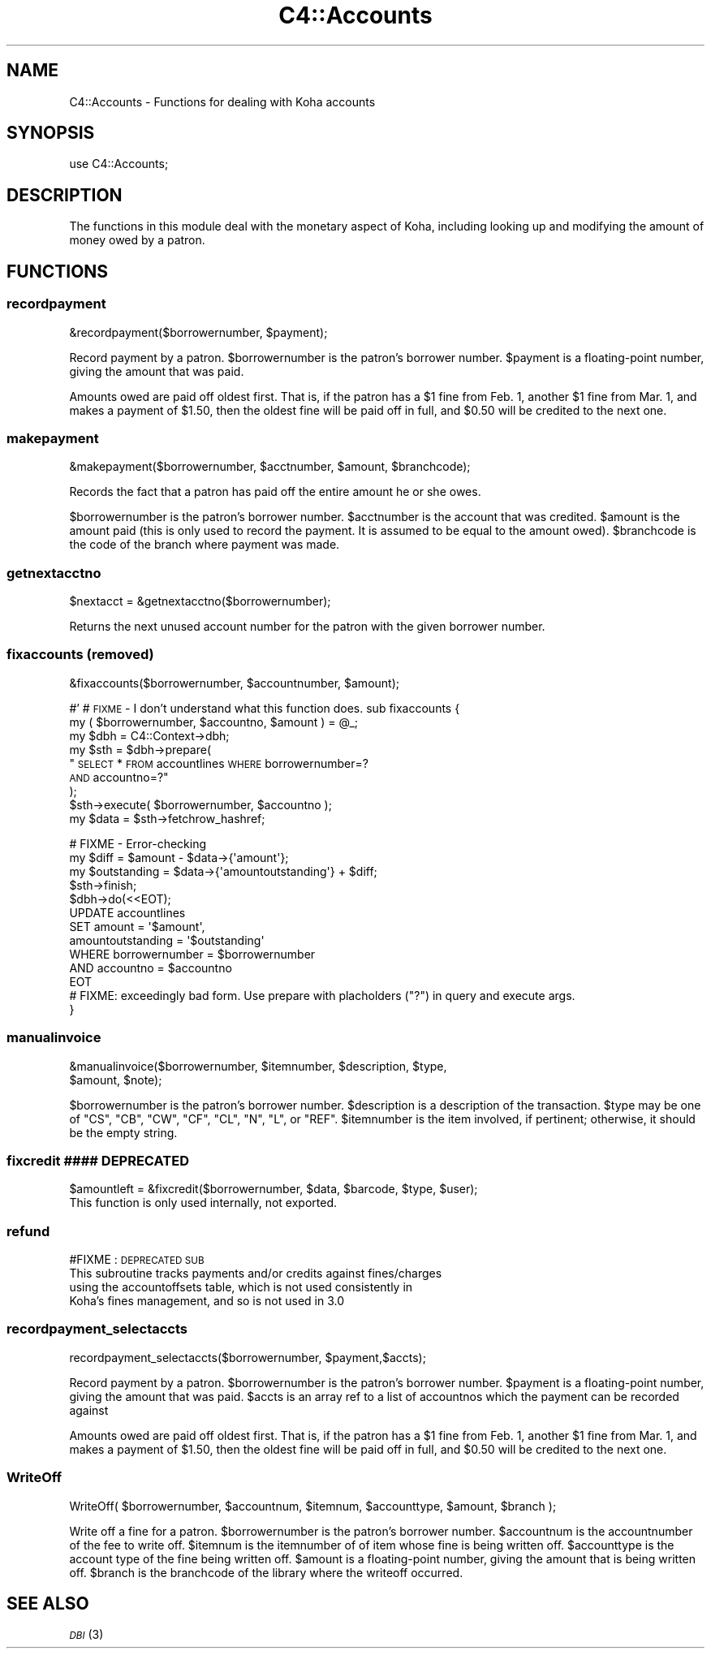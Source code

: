 .\" Automatically generated by Pod::Man 2.25 (Pod::Simple 3.16)
.\"
.\" Standard preamble:
.\" ========================================================================
.de Sp \" Vertical space (when we can't use .PP)
.if t .sp .5v
.if n .sp
..
.de Vb \" Begin verbatim text
.ft CW
.nf
.ne \\$1
..
.de Ve \" End verbatim text
.ft R
.fi
..
.\" Set up some character translations and predefined strings.  \*(-- will
.\" give an unbreakable dash, \*(PI will give pi, \*(L" will give a left
.\" double quote, and \*(R" will give a right double quote.  \*(C+ will
.\" give a nicer C++.  Capital omega is used to do unbreakable dashes and
.\" therefore won't be available.  \*(C` and \*(C' expand to `' in nroff,
.\" nothing in troff, for use with C<>.
.tr \(*W-
.ds C+ C\v'-.1v'\h'-1p'\s-2+\h'-1p'+\s0\v'.1v'\h'-1p'
.ie n \{\
.    ds -- \(*W-
.    ds PI pi
.    if (\n(.H=4u)&(1m=24u) .ds -- \(*W\h'-12u'\(*W\h'-12u'-\" diablo 10 pitch
.    if (\n(.H=4u)&(1m=20u) .ds -- \(*W\h'-12u'\(*W\h'-8u'-\"  diablo 12 pitch
.    ds L" ""
.    ds R" ""
.    ds C` ""
.    ds C' ""
'br\}
.el\{\
.    ds -- \|\(em\|
.    ds PI \(*p
.    ds L" ``
.    ds R" ''
'br\}
.\"
.\" Escape single quotes in literal strings from groff's Unicode transform.
.ie \n(.g .ds Aq \(aq
.el       .ds Aq '
.\"
.\" If the F register is turned on, we'll generate index entries on stderr for
.\" titles (.TH), headers (.SH), subsections (.SS), items (.Ip), and index
.\" entries marked with X<> in POD.  Of course, you'll have to process the
.\" output yourself in some meaningful fashion.
.ie \nF \{\
.    de IX
.    tm Index:\\$1\t\\n%\t"\\$2"
..
.    nr % 0
.    rr F
.\}
.el \{\
.    de IX
..
.\}
.\"
.\" Accent mark definitions (@(#)ms.acc 1.5 88/02/08 SMI; from UCB 4.2).
.\" Fear.  Run.  Save yourself.  No user-serviceable parts.
.    \" fudge factors for nroff and troff
.if n \{\
.    ds #H 0
.    ds #V .8m
.    ds #F .3m
.    ds #[ \f1
.    ds #] \fP
.\}
.if t \{\
.    ds #H ((1u-(\\\\n(.fu%2u))*.13m)
.    ds #V .6m
.    ds #F 0
.    ds #[ \&
.    ds #] \&
.\}
.    \" simple accents for nroff and troff
.if n \{\
.    ds ' \&
.    ds ` \&
.    ds ^ \&
.    ds , \&
.    ds ~ ~
.    ds /
.\}
.if t \{\
.    ds ' \\k:\h'-(\\n(.wu*8/10-\*(#H)'\'\h"|\\n:u"
.    ds ` \\k:\h'-(\\n(.wu*8/10-\*(#H)'\`\h'|\\n:u'
.    ds ^ \\k:\h'-(\\n(.wu*10/11-\*(#H)'^\h'|\\n:u'
.    ds , \\k:\h'-(\\n(.wu*8/10)',\h'|\\n:u'
.    ds ~ \\k:\h'-(\\n(.wu-\*(#H-.1m)'~\h'|\\n:u'
.    ds / \\k:\h'-(\\n(.wu*8/10-\*(#H)'\z\(sl\h'|\\n:u'
.\}
.    \" troff and (daisy-wheel) nroff accents
.ds : \\k:\h'-(\\n(.wu*8/10-\*(#H+.1m+\*(#F)'\v'-\*(#V'\z.\h'.2m+\*(#F'.\h'|\\n:u'\v'\*(#V'
.ds 8 \h'\*(#H'\(*b\h'-\*(#H'
.ds o \\k:\h'-(\\n(.wu+\w'\(de'u-\*(#H)/2u'\v'-.3n'\*(#[\z\(de\v'.3n'\h'|\\n:u'\*(#]
.ds d- \h'\*(#H'\(pd\h'-\w'~'u'\v'-.25m'\f2\(hy\fP\v'.25m'\h'-\*(#H'
.ds D- D\\k:\h'-\w'D'u'\v'-.11m'\z\(hy\v'.11m'\h'|\\n:u'
.ds th \*(#[\v'.3m'\s+1I\s-1\v'-.3m'\h'-(\w'I'u*2/3)'\s-1o\s+1\*(#]
.ds Th \*(#[\s+2I\s-2\h'-\w'I'u*3/5'\v'-.3m'o\v'.3m'\*(#]
.ds ae a\h'-(\w'a'u*4/10)'e
.ds Ae A\h'-(\w'A'u*4/10)'E
.    \" corrections for vroff
.if v .ds ~ \\k:\h'-(\\n(.wu*9/10-\*(#H)'\s-2\u~\d\s+2\h'|\\n:u'
.if v .ds ^ \\k:\h'-(\\n(.wu*10/11-\*(#H)'\v'-.4m'^\v'.4m'\h'|\\n:u'
.    \" for low resolution devices (crt and lpr)
.if \n(.H>23 .if \n(.V>19 \
\{\
.    ds : e
.    ds 8 ss
.    ds o a
.    ds d- d\h'-1'\(ga
.    ds D- D\h'-1'\(hy
.    ds th \o'bp'
.    ds Th \o'LP'
.    ds ae ae
.    ds Ae AE
.\}
.rm #[ #] #H #V #F C
.\" ========================================================================
.\"
.IX Title "C4::Accounts 3pm"
.TH C4::Accounts 3pm "2012-07-03" "perl v5.14.2" "User Contributed Perl Documentation"
.\" For nroff, turn off justification.  Always turn off hyphenation; it makes
.\" way too many mistakes in technical documents.
.if n .ad l
.nh
.SH "NAME"
C4::Accounts \- Functions for dealing with Koha accounts
.SH "SYNOPSIS"
.IX Header "SYNOPSIS"
use C4::Accounts;
.SH "DESCRIPTION"
.IX Header "DESCRIPTION"
The functions in this module deal with the monetary aspect of Koha,
including looking up and modifying the amount of money owed by a
patron.
.SH "FUNCTIONS"
.IX Header "FUNCTIONS"
.SS "recordpayment"
.IX Subsection "recordpayment"
.Vb 1
\&  &recordpayment($borrowernumber, $payment);
.Ve
.PP
Record payment by a patron. \f(CW$borrowernumber\fR is the patron's
borrower number. \f(CW$payment\fR is a floating-point number, giving the
amount that was paid.
.PP
Amounts owed are paid off oldest first. That is, if the patron has a
\&\f(CW$1\fR fine from Feb. 1, another \f(CW$1\fR fine from Mar. 1, and makes a payment
of \f(CW$1\fR.50, then the oldest fine will be paid off in full, and \f(CW$0\fR.50
will be credited to the next one.
.SS "makepayment"
.IX Subsection "makepayment"
.Vb 1
\&  &makepayment($borrowernumber, $acctnumber, $amount, $branchcode);
.Ve
.PP
Records the fact that a patron has paid off the entire amount he or
she owes.
.PP
\&\f(CW$borrowernumber\fR is the patron's borrower number. \f(CW$acctnumber\fR is
the account that was credited. \f(CW$amount\fR is the amount paid (this is
only used to record the payment. It is assumed to be equal to the
amount owed). \f(CW$branchcode\fR is the code of the branch where payment
was made.
.SS "getnextacctno"
.IX Subsection "getnextacctno"
.Vb 1
\&  $nextacct = &getnextacctno($borrowernumber);
.Ve
.PP
Returns the next unused account number for the patron with the given
borrower number.
.SS "fixaccounts (removed)"
.IX Subsection "fixaccounts (removed)"
.Vb 1
\&  &fixaccounts($borrowernumber, $accountnumber, $amount);
.Ve
.PP
#'
# \s-1FIXME\s0 \- I don't understand what this function does.
sub fixaccounts {
    my ( \f(CW$borrowernumber\fR, \f(CW$accountno\fR, \f(CW$amount\fR ) = \f(CW@_\fR;
    my \f(CW$dbh\fR = C4::Context\->dbh;
    my \f(CW$sth\fR = \f(CW$dbh\fR\->prepare(
        \*(L"\s-1SELECT\s0 * \s-1FROM\s0 accountlines \s-1WHERE\s0 borrowernumber=?
     \s-1AND\s0 accountno=?\*(R"
    );
    \f(CW$sth\fR\->execute( \f(CW$borrowernumber\fR, \f(CW$accountno\fR );
    my \f(CW$data\fR = \f(CW$sth\fR\->fetchrow_hashref;
.PP
.Vb 4
\&    # FIXME \- Error\-checking
\&    my $diff        = $amount \- $data\->{\*(Aqamount\*(Aq};
\&    my $outstanding = $data\->{\*(Aqamountoutstanding\*(Aq} + $diff;
\&    $sth\->finish;
\&
\&    $dbh\->do(<<EOT);
\&        UPDATE  accountlines
\&        SET     amount = \*(Aq$amount\*(Aq,
\&                amountoutstanding = \*(Aq$outstanding\*(Aq
\&        WHERE   borrowernumber = $borrowernumber
\&          AND   accountno = $accountno
\&EOT
\&        # FIXME: exceedingly bad form.  Use prepare with placholders ("?") in query and execute args.
\&}
.Ve
.SS "manualinvoice"
.IX Subsection "manualinvoice"
.Vb 2
\&  &manualinvoice($borrowernumber, $itemnumber, $description, $type,
\&                 $amount, $note);
.Ve
.PP
\&\f(CW$borrowernumber\fR is the patron's borrower number.
\&\f(CW$description\fR is a description of the transaction.
\&\f(CW$type\fR may be one of \f(CW\*(C`CS\*(C'\fR, \f(CW\*(C`CB\*(C'\fR, \f(CW\*(C`CW\*(C'\fR, \f(CW\*(C`CF\*(C'\fR, \f(CW\*(C`CL\*(C'\fR, \f(CW\*(C`N\*(C'\fR, \f(CW\*(C`L\*(C'\fR,
or \f(CW\*(C`REF\*(C'\fR.
\&\f(CW$itemnumber\fR is the item involved, if pertinent; otherwise, it
should be the empty string.
.SS "fixcredit #### \s-1DEPRECATED\s0"
.IX Subsection "fixcredit #### DEPRECATED"
.Vb 1
\& $amountleft = &fixcredit($borrowernumber, $data, $barcode, $type, $user);
\&
\& This function is only used internally, not exported.
.Ve
.SS "refund"
.IX Subsection "refund"
#FIXME : \s-1DEPRECATED\s0 \s-1SUB\s0
 This subroutine tracks payments and/or credits against fines/charges
   using the accountoffsets table, which is not used consistently in
   Koha's fines management, and so is not used in 3.0
.SS "recordpayment_selectaccts"
.IX Subsection "recordpayment_selectaccts"
.Vb 1
\&  recordpayment_selectaccts($borrowernumber, $payment,$accts);
.Ve
.PP
Record payment by a patron. \f(CW$borrowernumber\fR is the patron's
borrower number. \f(CW$payment\fR is a floating-point number, giving the
amount that was paid. \f(CW$accts\fR is an array ref to a list of
accountnos which the payment can be recorded against
.PP
Amounts owed are paid off oldest first. That is, if the patron has a
\&\f(CW$1\fR fine from Feb. 1, another \f(CW$1\fR fine from Mar. 1, and makes a payment
of \f(CW$1\fR.50, then the oldest fine will be paid off in full, and \f(CW$0\fR.50
will be credited to the next one.
.SS "WriteOff"
.IX Subsection "WriteOff"
.Vb 1
\&  WriteOff( $borrowernumber, $accountnum, $itemnum, $accounttype, $amount, $branch );
.Ve
.PP
Write off a fine for a patron.
\&\f(CW$borrowernumber\fR is the patron's borrower number.
\&\f(CW$accountnum\fR is the accountnumber of the fee to write off.
\&\f(CW$itemnum\fR is the itemnumber of of item whose fine is being written off.
\&\f(CW$accounttype\fR is the account type of the fine being written off.
\&\f(CW$amount\fR is a floating-point number, giving the amount that is being written off.
\&\f(CW$branch\fR is the branchcode of the library where the writeoff occurred.
.SH "SEE ALSO"
.IX Header "SEE ALSO"
\&\s-1\fIDBI\s0\fR\|(3)
